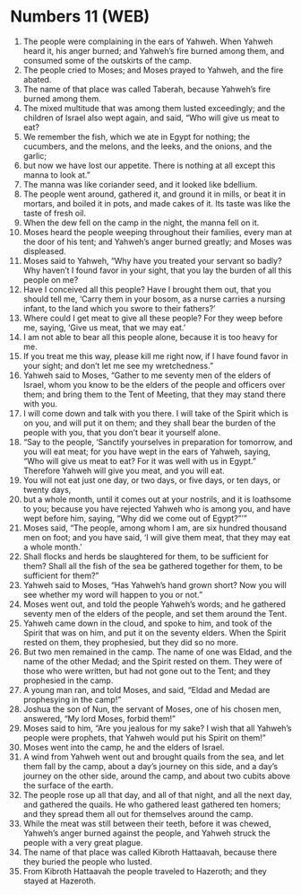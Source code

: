 * Numbers 11 (WEB)
:PROPERTIES:
:ID: WEB/04-NUM11
:END:

1. The people were complaining in the ears of Yahweh. When Yahweh heard it, his anger burned; and Yahweh’s fire burned among them, and consumed some of the outskirts of the camp.
2. The people cried to Moses; and Moses prayed to Yahweh, and the fire abated.
3. The name of that place was called Taberah, because Yahweh’s fire burned among them.
4. The mixed multitude that was among them lusted exceedingly; and the children of Israel also wept again, and said, “Who will give us meat to eat?
5. We remember the fish, which we ate in Egypt for nothing; the cucumbers, and the melons, and the leeks, and the onions, and the garlic;
6. but now we have lost our appetite. There is nothing at all except this manna to look at.”
7. The manna was like coriander seed, and it looked like bdellium.
8. The people went around, gathered it, and ground it in mills, or beat it in mortars, and boiled it in pots, and made cakes of it. Its taste was like the taste of fresh oil.
9. When the dew fell on the camp in the night, the manna fell on it.
10. Moses heard the people weeping throughout their families, every man at the door of his tent; and Yahweh’s anger burned greatly; and Moses was displeased.
11. Moses said to Yahweh, “Why have you treated your servant so badly? Why haven’t I found favor in your sight, that you lay the burden of all this people on me?
12. Have I conceived all this people? Have I brought them out, that you should tell me, ‘Carry them in your bosom, as a nurse carries a nursing infant, to the land which you swore to their fathers?’
13. Where could I get meat to give all these people? For they weep before me, saying, ‘Give us meat, that we may eat.’
14. I am not able to bear all this people alone, because it is too heavy for me.
15. If you treat me this way, please kill me right now, if I have found favor in your sight; and don’t let me see my wretchedness.”
16. Yahweh said to Moses, “Gather to me seventy men of the elders of Israel, whom you know to be the elders of the people and officers over them; and bring them to the Tent of Meeting, that they may stand there with you.
17. I will come down and talk with you there. I will take of the Spirit which is on you, and will put it on them; and they shall bear the burden of the people with you, that you don’t bear it yourself alone.
18. “Say to the people, ‘Sanctify yourselves in preparation for tomorrow, and you will eat meat; for you have wept in the ears of Yahweh, saying, “Who will give us meat to eat? For it was well with us in Egypt.” Therefore Yahweh will give you meat, and you will eat.
19. You will not eat just one day, or two days, or five days, or ten days, or twenty days,
20. but a whole month, until it comes out at your nostrils, and it is loathsome to you; because you have rejected Yahweh who is among you, and have wept before him, saying, “Why did we come out of Egypt?”’”
21. Moses said, “The people, among whom I am, are six hundred thousand men on foot; and you have said, ‘I will give them meat, that they may eat a whole month.’
22. Shall flocks and herds be slaughtered for them, to be sufficient for them? Shall all the fish of the sea be gathered together for them, to be sufficient for them?”
23. Yahweh said to Moses, “Has Yahweh’s hand grown short? Now you will see whether my word will happen to you or not.”
24. Moses went out, and told the people Yahweh’s words; and he gathered seventy men of the elders of the people, and set them around the Tent.
25. Yahweh came down in the cloud, and spoke to him, and took of the Spirit that was on him, and put it on the seventy elders. When the Spirit rested on them, they prophesied, but they did so no more.
26. But two men remained in the camp. The name of one was Eldad, and the name of the other Medad; and the Spirit rested on them. They were of those who were written, but had not gone out to the Tent; and they prophesied in the camp.
27. A young man ran, and told Moses, and said, “Eldad and Medad are prophesying in the camp!”
28. Joshua the son of Nun, the servant of Moses, one of his chosen men, answered, “My lord Moses, forbid them!”
29. Moses said to him, “Are you jealous for my sake? I wish that all Yahweh’s people were prophets, that Yahweh would put his Spirit on them!”
30. Moses went into the camp, he and the elders of Israel.
31. A wind from Yahweh went out and brought quails from the sea, and let them fall by the camp, about a day’s journey on this side, and a day’s journey on the other side, around the camp, and about two cubits above the surface of the earth.
32. The people rose up all that day, and all of that night, and all the next day, and gathered the quails. He who gathered least gathered ten homers; and they spread them all out for themselves around the camp.
33. While the meat was still between their teeth, before it was chewed, Yahweh’s anger burned against the people, and Yahweh struck the people with a very great plague.
34. The name of that place was called Kibroth Hattaavah, because there they buried the people who lusted.
35. From Kibroth Hattaavah the people traveled to Hazeroth; and they stayed at Hazeroth.
